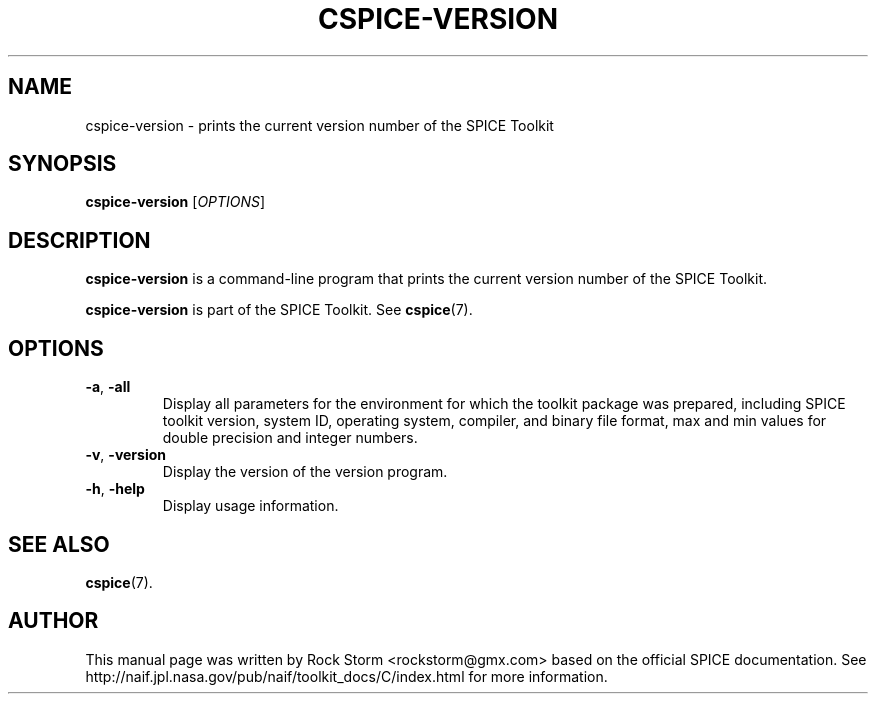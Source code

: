 .\"                                      Hey, EMACS: -*- nroff -*-
.\" (C) Copyright 2016 Rock Storm <rockstorm@gmx.com>,
.\"
.TH CSPICE-VERSION 1
.SH NAME
cspice-version \- prints the current version number of the SPICE Toolkit

.SH SYNOPSIS
\fBcspice-version\fR [\fIOPTIONS\fR]

.SH DESCRIPTION
.B cspice-version
is a command-line program that prints the current version number of the SPICE Toolkit.
.PP
.B cspice-version
is part of the SPICE Toolkit. See
.BR cspice (7).

.SH OPTIONS
.TP
\fB\-a\fR, \fB\-all\fR
Display all parameters for the environment for which the toolkit package was prepared, including SPICE toolkit version, system ID, operating system, compiler, and binary file format, max and min values for double precision and integer numbers.
.TP
\fB\-v\fR, \fB\-version\fR
Display the version of the version program.
.TP
\fB\-h\fR, \fB\-help\fR
Display usage information.

.SH SEE ALSO
.BR cspice (7).

.SH AUTHOR
This manual page was written by Rock Storm <rockstorm@gmx.com> based on the official SPICE documentation. See http://naif.jpl.nasa.gov/pub/naif/toolkit_docs/C/index.html for more information.
